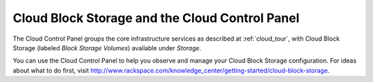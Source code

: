 .. _cloudblockstorage_GUI:

~~~~~~~~~~~~~~~~~~~~~~~~~~~~~~~~~~~~~~~~~~~~~~~
Cloud Block Storage and the Cloud Control Panel
~~~~~~~~~~~~~~~~~~~~~~~~~~~~~~~~~~~~~~~~~~~~~~~
The Cloud Control Panel groups the core infrastructure services 
as described at :ref:`cloud_tour`, 
with 
Cloud Block Storage (labeled *Block Storage Volumes*) 
available 
under *Storage*. 

.. image:: ../../screenshots/StorageGroup.png
   :alt: The Storage group includes Cloud Block Storage.   

You can use the Cloud Control Panel to help you 
observe and manage your Cloud Block Storage configuration. 
For ideas about what to do first, 
visit 
http://www.rackspace.com/knowledge_center/getting-started/cloud-block-storage.